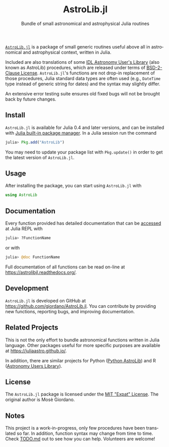 #+TITLE: AstroLib.jl
#+SUBTITLE: Bundle of small astronomical and astrophysical Julia routines
#+STARTUP: showall
#+LANGUAGE: en

[[https://github.com/JuliaAstro/AstroLib.jl][~AstroLib.jl~]] is a package of small generic routines useful above all in
astronomical and astrophysical context, written in Julia.

Included are also translations of some [[http://idlastro.gsfc.nasa.gov/homepage.html][IDL Astronomy User's Library]] (also known
as AstroLib) procedures, which are released under terms of [[http://idlastro.gsfc.nasa.gov/idlfaq.html#A14][BSD-2-Clause License]].
~AstroLib.jl~'s functions are not drop-in replacement of those procedures, Julia
standard data types are often used (e.g., ~DateTime~ type instead of generic
string for dates) and the syntax may slightly differ.

An extensive error testing suite ensures old fixed bugs will not be brought back
by future changes.

** Install

~AstroLib.jl~ is available for Julia 0.4 and later versions, and can be
installed with [[http://docs.julialang.org/en/stable/manual/packages/][Julia built-in package manager]]. In a Julia session run the
command

#+BEGIN_SRC julia
julia> Pkg.add("AstroLib")
#+END_SRC

You may need to update your package list with ~Pkg.update()~ in order to
get the latest version of ~AstroLib.jl~.

** Usage

After installing the package, you can start using ~AstroLib.jl~ with
#+BEGIN_SRC julia
using AstroLib
#+END_SRC

** Documentation

Every function provided has detailed documentation that can be
[[http://docs.julialang.org/en/stable/manual/documentation/#accessing-documentation][accessed]]
at Julia REPL with
#+BEGIN_SRC julia
julia> ?FunctionName
#+END_SRC
or with
#+BEGIN_SRC julia
julia> @doc FunctionName
#+END_SRC

Full documentation of all functions can be read on-line at
https://astrolibjl.readthedocs.org/.

** Development

~AstroLib.jl~ is developed on GitHub at
[[https://github.com/giordano/AstroLib.jl]]. You can contribute by
providing new functions, reporting bugs, and improving documentation.

** Related Projects

This is not the only effort to bundle astronomical functions written in Julia
language. Other packages useful for more specific purposes are available at
[[https://juliaastro.github.io/]].

In addition, there are similar projects for Python ([[http://www.hs.uni-hamburg.de/DE/Ins/Per/Czesla/PyA/PyA/pyaslDoc/pyasl.html][Python AstroLib]]) and R
([[http://rpackages.ianhowson.com/cran/astrolibR/][Astronomy Users Library]]).

** License

The ~AstroLib.jl~ package is licensed under the [[https://opensource.org/licenses/MIT][MIT "Expat" License]]. The
original author is Mosè Giordano.

** Notes

This project is a work-in-progress, only few procedures have been translated so
far. In addition, function syntax may change from time to time. Check [[https://github.com/giordano/AstroLib.jl/blob/master/TODO.md][TODO.md]]
out to see how you can help. Volunteers are welcome!
